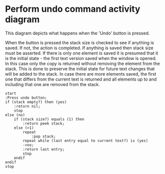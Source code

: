 * Perform undo command activity diagram
  This diagram depicts what happens when the 'Undo' button is pressed.

  When the button is pressed the stack size is checked to see if anything
  is saved. If not, the action is completed. If anything is saved then
  stack size must be asserted. If there is only one element is saved
  it is presumed that it is the initial state - the first text version
  saved when the window is opened. In this case only the copy is returned
  without removing the element from the stack. This is done to preserve
  the initial state for future text changes that will be added to the stack.
  In case there are more elements saved, the first one that differs from
  the current text is returned and all elements up to and including that
  one are removed from the stack.

  #+BEGIN_SRC plantuml :file ./perform-undo-activity.png
    start
    :Press undo button;
    if (stack empty?) then (yes)
        :return nil;
        stop
    else (no)
        if (stack size?) equals (1) then
            :return peek stack;
        else (>1)
            repeat
                :pop stack;
            repeat while (last entry equal to current text?) is (yes)
            ->no;
            :return last entry;
            stop
        endif
    endif
    stop
  #+END_SRC

  #+RESULTS:
  [[file:./perform-undo-activity.png]]
